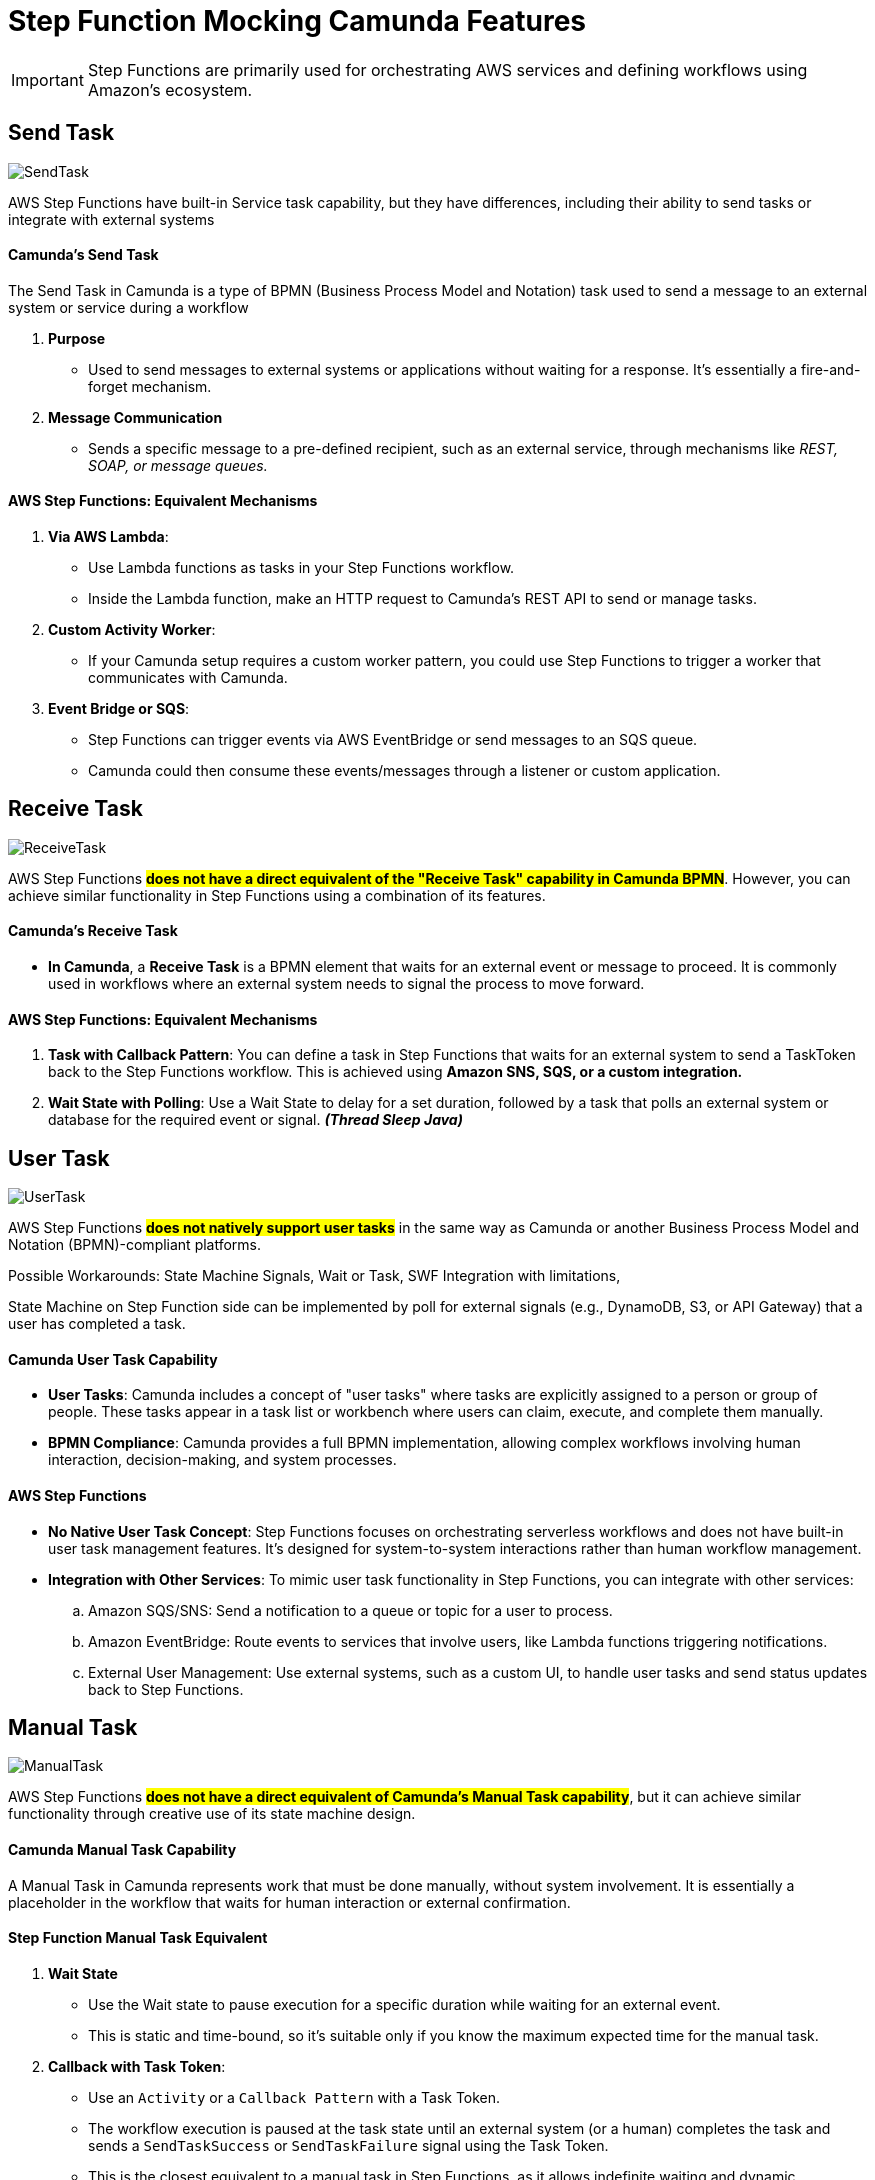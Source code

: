 = Step Function Mocking Camunda Features

IMPORTANT: Step Functions are primarily used for orchestrating AWS services and defining workflows using Amazon's ecosystem.

== Send Task

image::./thumbs/camunda/SendTask.png[, role=left]

AWS Step Functions have built-in Service task capability, but they have differences, including their ability to send tasks or integrate with external systems

==== Camunda's Send Task

The Send Task in Camunda is a type of BPMN (Business Process Model and Notation) task used to send a message to an external system or service during a workflow

. *Purpose*

- Used to send messages to external systems or applications without waiting for a response. It's essentially a fire-and-forget mechanism.

. *Message Communication*

- Sends a specific message to a pre-defined recipient, such as an external service, through mechanisms like _REST, SOAP, or message queues._

==== AWS Step Functions: Equivalent Mechanisms

1. *Via AWS Lambda*:

- Use Lambda functions as tasks in your Step Functions workflow.
- Inside the Lambda function, make an HTTP request to Camunda's REST API to send or manage tasks.

2. *Custom Activity Worker*:

- If your Camunda setup requires a custom worker pattern, you could use Step Functions to trigger a worker that communicates with Camunda.

3. *Event Bridge or SQS*:

- Step Functions can trigger events via AWS EventBridge or send messages to an SQS queue.

- Camunda could then consume these events/messages through a listener or custom application.

== Receive Task

image::./thumbs/camunda/ReceiveTask.png[, role=left]

AWS Step Functions #*does not have a direct equivalent of the "Receive Task" capability in Camunda BPMN*#. However, you can achieve similar functionality in Step Functions using a combination of its features.

==== Camunda's Receive Task

- *In Camunda*, a *Receive Task* is a BPMN element that waits for an external event or message to proceed. It is commonly used in workflows where an external system needs to signal the process to move forward.

==== AWS Step Functions: Equivalent Mechanisms

. *Task with Callback Pattern*: You can define a task in Step Functions that waits for an external system to send a TaskToken back to the Step Functions workflow. This is achieved using *Amazon SNS, SQS, or a custom integration.*

. *Wait State with Polling*: Use a Wait State to delay for a set duration, followed by a task that polls an external system or database for the required event or signal. *_(Thread Sleep Java)_*

== User Task

image:./thumbs/camunda/UserTask.png[,role=left]

AWS Step Functions #*does not natively support user tasks*# in the same way as Camunda or another Business Process Model and Notation (BPMN)-compliant platforms.

Possible Workarounds: State Machine Signals, Wait or Task, SWF Integration with limitations,

State Machine on Step Function side can be implemented by poll for external signals (e.g., DynamoDB, S3, or API Gateway) that a user has completed a task.

==== Camunda User Task Capability

- *User Tasks*: Camunda includes a concept of "user tasks" where tasks are explicitly assigned to a person or group of people. These tasks appear in a task list or workbench where users can claim, execute, and complete them manually.

- *BPMN Compliance*: Camunda provides a full BPMN implementation, allowing complex workflows involving human interaction, decision-making, and system processes.

==== AWS Step Functions

- *No Native User Task Concept*: Step Functions focuses on orchestrating serverless workflows and does not have built-in user task management features. It's designed for system-to-system interactions rather than human workflow management.

- *Integration with Other Services*: To mimic user task functionality in Step Functions, you can integrate with other services:
.. Amazon SQS/SNS: Send a notification to a queue or topic for a user to process.

.. Amazon EventBridge: Route events to services that involve users, like Lambda functions triggering notifications.

.. External User Management: Use external systems, such as a custom UI, to handle user tasks and send status updates back to Step Functions.

== Manual Task

image:./thumbs/camunda/ManualTask.png[,role=left]

AWS Step Functions #*does not have a direct equivalent of Camunda's Manual Task capability*#, but it can achieve similar functionality through creative use of its state machine design.

==== Camunda Manual Task Capability

A Manual Task in Camunda represents work that must be done manually, without system involvement. It is essentially a placeholder in the workflow that waits for human interaction or external confirmation.

==== Step Function Manual Task Equivalent

. *Wait State*

- Use the Wait state to pause execution for a specific duration while waiting for an external event.

- This is static and time-bound, so it's suitable only if you know the maximum expected time for the manual task.

. *Callback with Task Token*:

- Use an `Activity` or a `Callback Pattern` with a Task Token.

- The workflow execution is paused at the task state until an external system (or a human) completes the task and sends a `SendTaskSuccess` or `SendTaskFailure` signal using the Task Token.

- This is the closest equivalent to a manual task in Step Functions, as it allows indefinite waiting and dynamic resumption.

. *Integration with External Systems*:

- Use AWS services like Amazon SQS, Amazon SNS, or Amazon EventBridge to notify humans or systems about the task.

- Once the manual task is completed, the external system can invoke the Step Functions API to continue the workflow.

. *Custom UI for Human Intervention*:

- Build a custom interface or integrate with tools like AWS Honeycode or third-party platforms to allow manual intervention.
Combine this with the Callback Pattern to control workflow progression.

- S3 static HTML/JS can be considered also, to decouple Forms when complex submission is necessary, but we take some considerations such as remote hosting bucket with a link.

== Service Task

image::./thumbs/camunda/ServiceTask.png[, role=left]

AWS Step Functions does not have a direct "Service Task" concept, but offers somewhat similar capability, but they #*differ significantly in terms of design and features*#.

Service Task in Camunda take the full benefits and capabilities from Java Spring SDK, for example, to make a S3 API we can use https://spring.io/projects/spring-cloud-aws[Spring Cloud AWS]

==== Camunda's Service Task

In Camunda, a Service Task is a BPMN construct used to execute automated business logic. It typically invokes external services or APIs, which can be implemented using Java, REST, or other integrations. Camunda provides features like:

. Synchronous and asynchronous execution of tasks.
. Full BPMN 2.0 support, including error handling and compensation mechanisms.
. Complex workflows with advanced logic like gateways, timers, and event handling.
. Integration with external services and systems through connectors or custom code.

==== AWS Step Functions Equivalent

*Key features include*

- *Task States* allow you to call AWS services (via Service Integrations) or invoke Lambda functions, containers, or APIs.

- *Service Integrations*: Native integrations with AWS services like DynamoDB, S3, SageMaker, and others without needing custom code.

- *Custom Task Implementations*: For non-AWS services, you can use Lambda functions, or call external APIs using the HTTP integration.

- *JSON-based state machine definitions* (Amazon States Language) for modeling workflows, using *_JSON Path Expression_* capability

image::./thumbs/stepfunction/step-functions-example.png[,]

- Built-in error handling, retries, and timeouts for tasks, here we have an https://camel.apache.org/manual/error-handler.html[_Apache Camel_ error handler] similar capability

image::./thumbs/stepfunction/custom-error-handling-sm.png[,]

[%header,cols=3*]
|===
|Feature
|AWS Step Functions
|Camunda Service Task

|*Ease of Use*
|Simplified with native AWS integrations
|Requires more setup for integrations

|*Execution Type*
|Lambda, AWS services, or external APIs
|Java, REST, or custom implementations

|*Error Handling*
|Built-in with retries and catch blocks
|BPMN 2.0 constructs for error events

|*State Modeling*
|JSON-based state machine
|BPMN 2.0 graphical models

|*Cloud-Native*
|Yes (managed AWS service)
|Requires deployment and management

|===

== Exclusive Gateway

image::./thumbs/camunda/ExclusiveGateway.png[,role=left]

AWS Step Functions #*does not have a direct equivalent to the Exclusive Gateway*# capability found in Camunda's BPMN modeling. However, it provides functionality #*to achieve similar outcomes through its Choice state.*#

IMPORTANT: AWS Step Function uses https://docs.aws.amazon.com/step-functions/latest/dg/concepts-amazon-states-language.html[Amazon States Language], its own language expression capability

[source, json]
----
{
  "Comment": "An example of the Amazon States Language using a choice state.",
  "QueryLanguage": "JSONata",
  "StartAt": "FirstState",
  "States": {
    "FirstState": {
      "Type": "Task",
      "Assign": {
        "foo" : "{% $states.input.foo_input %}"
        },
      "Resource": "arn:aws:lambda:us-east-1:123456789012:function:FUNCTION_NAME",
      "Next": "ChoiceState"
    },
    "ChoiceState": {
      "Type": "Choice",
      "Default": "DefaultState",
      "Choices": [
        {
          "Next": "FirstMatchState",
          "Condition": "{% $foo = 1 %}"
        },
        {
          "Next": "SecondMatchState",
          "Condition": "{% $foo = 2 %}"
        }
      ]
    },
    "FirstMatchState": {
      "Type" : "Task",
      "Resource": "arn:aws:lambda:us-east-1:123456789012:function:OnFirstMatch",
      "Next": "NextState"
    },

    "SecondMatchState": {
      "Type" : "Task",
      "Resource": "arn:aws:lambda:us-east-1:123456789012:function:OnSecondMatch",
      "Next": "NextState"
    },

    "DefaultState": {
      "Type": "Fail",
      "Error": "DefaultStateError",
      "Cause": "No Matches!"
    },

    "NextState": {
      "Type": "Task",
      "Resource": "arn:aws:lambda:us-east-1:123456789012:function:FUNCTION_NAME",
      "End": true
    }
  }
}
----

==== Camunda Exclusive Gateway

In BPMN, the Exclusive Gateway allows for conditional branching. It evaluates the defined conditions and directs the process flow along the first sequence flow that meets the condition

==== AWS Step Functions Choice State

The Choice state in AWS Step Functions serves a similar purpose based on _JSON-Path Expression_

- It evaluates conditions and directs the workflow to the next state based on those conditions.

- Each condition is evaluated in order, and the workflow follows the first matching branch.

- If no conditions match, you can define a Default state to handle unanticipated scenarios.

== Link Intermediate Throw Event

== Link Intermediate Catch Event

== Timer Boundary Event (NoN Interrupting)

== Step Function Versioning